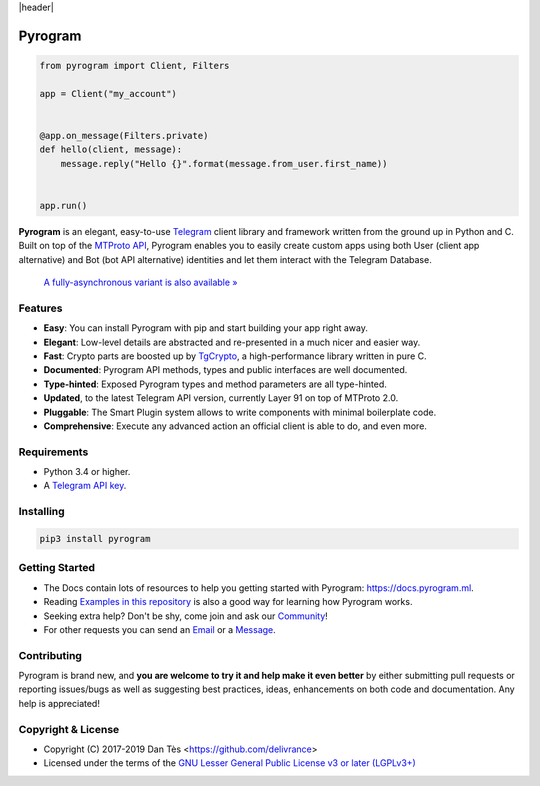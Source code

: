 |header|

Pyrogram
========

.. code-block:: python

    from pyrogram import Client, Filters

    app = Client("my_account")


    @app.on_message(Filters.private)
    def hello(client, message):
        message.reply("Hello {}".format(message.from_user.first_name))


    app.run()

**Pyrogram** is an elegant, easy-to-use Telegram_ client library and framework written from the ground up in Python and C. Built on top of the `MTProto API`_, Pyrogram enables you to easily create custom apps using both User (client app alternative) and Bot (bot API alternative) identities and let them interact with the Telegram Database.

    `A fully-asynchronous variant is also available » <https://github.com/pyrogram/pyrogram/issues/181>`_

Features
--------

-   **Easy**: You can install Pyrogram with pip and start building your app right away.
-   **Elegant**: Low-level details are abstracted and re-presented in a much nicer and easier way.
-   **Fast**: Crypto parts are boosted up by TgCrypto_, a high-performance library written in pure C.
-   **Documented**: Pyrogram API methods, types and public interfaces are well documented.
-   **Type-hinted**: Exposed Pyrogram types and method parameters are all type-hinted.
-   **Updated**, to the latest Telegram API version, currently Layer 91 on top of MTProto 2.0.
-   **Pluggable**: The Smart Plugin system allows to write components with minimal boilerplate code.
-   **Comprehensive**: Execute any advanced action an official client is able to do, and even more.

Requirements
------------

-   Python 3.4 or higher.
-   A `Telegram API key`_.

Installing
----------

.. code:: shell

    pip3 install pyrogram

Getting Started
---------------

-   The Docs contain lots of resources to help you getting started with Pyrogram: https://docs.pyrogram.ml.
-   Reading `Examples in this repository`_ is also a good way for learning how Pyrogram works.
-   Seeking extra help? Don't be shy, come join and ask our Community_!
-   For other requests you can send an Email_ or a Message_.

Contributing
------------

Pyrogram is brand new, and **you are welcome to try it and help make it even better** by either submitting pull
requests or reporting issues/bugs as well as suggesting best practices, ideas, enhancements on both code
and documentation. Any help is appreciated!

Copyright & License
-------------------

-   Copyright (C) 2017-2019 Dan Tès <https://github.com/delivrance>
-   Licensed under the terms of the `GNU Lesser General Public License v3 or later (LGPLv3+)`_

.. _`Telegram`: https://telegram.org/
.. _`MTProto API`: https://core.telegram.org/api#telegram-api
.. _`Telegram API key`: https://docs.pyrogram.ml/start/ProjectSetup#api-keys
.. _`Community`: https://t.me/PyrogramChat
.. _`Examples in this repository`: https://github.com/pyrogram/pyrogram/tree/master/examples
.. _`GitHub`: https://github.com/pyrogram/pyrogram/issues
.. _`Email`: admin@pyrogram.ml
.. _`Message`: https://t.me/haskell
.. _TgCrypto: https://github.com/pyrogram/tgcrypto
.. _`GNU Lesser General Public License v3 or later (LGPLv3+)`: COPYING.lesser

.. |header| raw:: html

    <h1 align="center">
        <a href="https://github.com/pyrogram/pyrogram">
            <div><img src="https://raw.githubusercontent.com/pyrogram/logos/master/logos/pyrogram_logo2.png" alt="Pyrogram Logo"></div>
        </a>
    </h1>

    <p align="center">
        <b>Telegram MTProto API Framework for Python</b>

        <br>
        <a href="https://docs.pyrogram.ml">
            Documentation
        </a>
        •
        <a href="https://github.com/pyrogram/pyrogram/releases">
            Changelog
        </a>
        •
        <a href="https://t.me/PyrogramChat">
            Community
        </a>
        <br>
        <a href="compiler/api/source/main_api.tl">
            <img src="https://img.shields.io/badge/schema-layer%2091-eda738.svg?longCache=true&colorA=262b30"
                alt="Schema Layer">
        </a>
        <a href="https://github.com/pyrogram/tgcrypto">
            <img src="https://img.shields.io/badge/tgcrypto-v1.1.1-eda738.svg?longCache=true&colorA=262b30"
                alt="TgCrypto Version">
        </a>
    </p>

.. |logo| image:: https://raw.githubusercontent.com/pyrogram/logos/master/logos/pyrogram_logo2.png
    :target: https://pyrogram.ml
    :alt: Pyrogram

.. |description| replace:: **Telegram MTProto API Framework for Python**

.. |schema| image:: "https://img.shields.io/badge/schema-layer%2091-eda738.svg?longCache=true&colorA=262b30"
    :target: compiler/api/source/main_api.tl
    :alt: Schema Layer

.. |tgcrypto| image:: "https://img.shields.io/badge/tgcrypto-v1.1.1-eda738.svg?longCache=true&colorA=262b30"
    :target: https://github.com/pyrogram/tgcrypto
    :alt: TgCrypto Version
